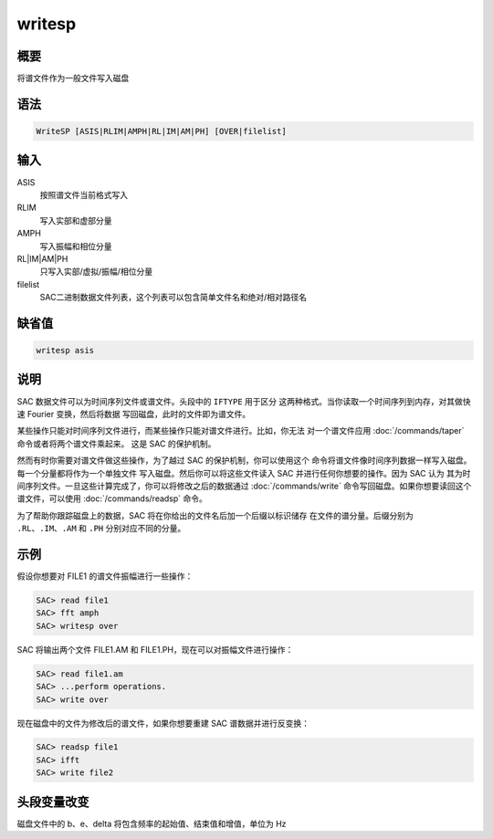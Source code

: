 writesp
=======

概要
----

将谱文件作为一般文件写入磁盘

语法
----

.. code-block:: console

    WriteSP [ASIS|RLIM|AMPH|RL|IM|AM|PH] [OVER|filelist]

输入
----

ASIS
    按照谱文件当前格式写入

RLIM
    写入实部和虚部分量

AMPH
    写入振幅和相位分量

RL|IM|AM|PH
    只写入实部/虚拟/振幅/相位分量

filelist
    SAC二进制数据文件列表，这个列表可以包含简单文件名和绝对/相对路径名

缺省值
------

.. code-block:: console

    writesp asis

说明
----

SAC 数据文件可以为时间序列文件或谱文件。头段中的 ``IFTYPE`` 用于区分
这两种格式。当你读取一个时间序列到内存，对其做快速 Fourier 变换，然后将数据
写回磁盘，此时的文件即为谱文件。

某些操作只能对时间序列文件进行，而某些操作只能对谱文件进行。比如，你无法
对一个谱文件应用 :doc:`/commands/taper` 命令或者将两个谱文件乘起来。
这是 SAC 的保护机制。

然而有时你需要对谱文件做这些操作，为了越过 SAC 的保护机制，你可以使用这个
命令将谱文件像时间序列数据一样写入磁盘。每一个分量都将作为一个单独文件
写入磁盘。然后你可以将这些文件读入 SAC 并进行任何你想要的操作。因为 SAC 认为
其为时间序列文件。一旦这些计算完成了，你可以将修改之后的数据通过
:doc:`/commands/write` 命令写回磁盘。如果你想要读回这个谱文件，可以使用
:doc:`/commands/readsp` 命令。

为了帮助你跟踪磁盘上的数据，SAC 将在你给出的文件名后加一个后缀以标识储存
在文件的谱分量。后缀分别为 ``.RL``\ 、\ ``.IM``\ 、\ ``.AM`` 和 ``.PH``
分别对应不同的分量。

示例
----

假设你想要对 FILE1 的谱文件振幅进行一些操作：

.. code-block:: console

    SAC> read file1
    SAC> fft amph
    SAC> writesp over

SAC 将输出两个文件 FILE1.AM 和 FILE1.PH，现在可以对振幅文件进行操作：

.. code-block:: console

    SAC> read file1.am
    SAC> ...perform operations.
    SAC> write over

现在磁盘中的文件为修改后的谱文件，如果你想要重建 SAC 谱数据并进行反变换：

.. code-block:: console

    SAC> readsp file1
    SAC> ifft
    SAC> write file2

头段变量改变
------------

磁盘文件中的 b、e、delta 将包含频率的起始值、结束值和增值，单位为 Hz
